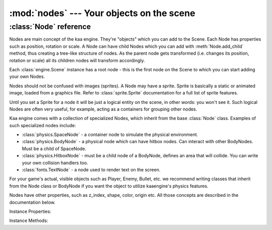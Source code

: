 :mod:`nodes` --- Your objects on the scene
==========================================
.. module:: nodes
    :synopsis: Your objects on the scene


:class:`Node` reference
-----------------------

Nodes are main concept of the kaa engine. They're "objects" which you can add to the Scene. Each Node has properties
such as position, rotation or scale. A Node can have child Nodes which you can add with :meth:`Node.add_child`
method, thus creating a tree-like structure of nodes. As the parent node gets transformed (i.e. changes its position,
rotation or scale) all its children nodes will transform accordingly.

Each :class:`engine.Scene` instance has a root node - this is the first node on the Scene to which you can start adding
your own Nodes.

Nodes should not be confused with images (sprites). A Node may have a sprite. Sprite is basically a static
or animated image, loaded from a graphics file. Refer to :class:`sprite.Sprite` documentation for a full list of sprite
features.

Until you set a Sprite for a node it will be just a logical entity on the scene, in other words: you won't see it. Such
logical Nodes are often very useful, for example, acting as a containers for grouping other nodes.

Kaa engine comes with a collection of specialized Nodes, which inherit from the base :class:`Node` class. Examples of such
specialized nodes include:

* :class:`physics.SpaceNode` - a container node to simulate the physical environment.
* :class:`physics.BodyNode` - a physical node which can have hitbox nodes. Can interact with other BodyNodes. Must be a child of SpaceNode.
* :class:`physics.HitboxNode` - must be a child node of a BodyNode, defines an area that will collide. You can write your own collision handlers too.
* :class:`fonts.TextNode` - a node used to render text on the screen.

For your game's actual, visible objects such as Player, Enemy, Bullet, etc. we recommend writing classes that inherit from
the Node class or BodyNode if you want the object to utilize kaaengine's physics features.

Nodes have other properties, such as z_index, shape, color, origin etc. All those concepts are described in the
documentation below.

.. class:: Node(position=Vector(0,0), rotation=0, scale=Vector(1, 1), z_index=0, visible=True, color=Color(0,0,0,0), sprite=None, shape=None, origin_alignment=Alignment.center, lifetime=None, transition=None)

    None of the Node properties are required.

    A basic example how to create a new Node (with a sprite) and add it to the Scene:

    .. code-block:: python

        from kaa.nodes import Node
        from kaa.sprites import Sprite
        from kaa.geometry import Vector
        import os

        # inside a Scene's __init__ :
        my_sprite = Sprite(os.path.join('assets', 'gfx', 'arrow.png')  # create a sprite from image file
        self.node = Node(position=Vector(100, 100), sprite=my_sprite))  # create a Node at (100, 100) with a sprite
        self.root.add_child(self.node)  # until you add a Node to the Scene it won't not show up on the screen!

Instance Properties:

.. attribute:: Node.scene

    Returns a :class:`Scene` instance to which this Node belongs. Will be None if the node wasn't added to any Scene yet.
    Use :meth:`Node.add_child` method to add nodes. Each Scene has a root node to which you can add nodes.

.. attribute:: Node.position

    Gets or sets node position, as a :class:`geometry.Vector`.

    **IMPORTANT:** Node position is always relative to its parent node, it is not an "absolute" position on the Scene.
    It is illustrated by the example below:

    .. code-block:: python

        from kaa.nodes import Node
        from kaa.geometry import Vector

        # inside a Scene's __init__ :
        self.node1 = Node(position = Vector(100, 100))
        self.root.add_child(self.node1)  # adding to scene's root node, so node1 absolute position is (100, 100)
        # create another node
        self.node2 = Node(position = Vector(-20, 30))
        self.node1.add_child(self.node2)  # node2 absolute position is (80, 130) !


.. attribute:: Node.z_index

    TODO

.. attribute:: Node.rotation

    TODO

.. attribute:: Node.rotation_degrees

    TODO

.. attribute:: Node.scale

    TODO

.. attribute:: Node.offset

    TODO

.. attribute:: Node.transformation_offset

    TODO

.. attribute:: Node.visible

    TODO

.. attribute:: Node.color

    TODO

.. attribute:: Node.track_position

    TODO

.. attribute:: Node.sprite

    TODO

.. attribute:: Node.shape

    TODO

.. attribute:: Node.origin_alignment

    TODO

.. attribute:: Node.lifetime

    TODO

.. attribute:: Node.transition

    TODO

.. attribute:: Node.width

    TODO

.. attribute:: Node.height

    TODO

Instance Methods:

.. method:: Node.add_child(child_node)

    TODO

.. method:: Node.delete()

    TODO